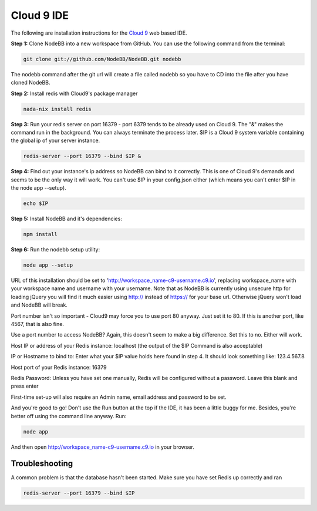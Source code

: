 Cloud 9 IDE
===========

The following are installation instructions for the `Cloud 9 <https://c9.io/>`_ web based IDE.

**Step 1:** Clone NodeBB into a new workspace from GitHub. You can use the following command from the terminal:

.. code:: bash
	
	git clone git://github.com/NodeBB/NodeBB.git nodebb

The nodebb command after the git url will create a file called nodebb so you have to CD into the file after you have cloned NodeBB.

**Step 2:** Install redis with Cloud9's package manager

.. code:: bash
	
	nada-nix install redis

**Step 3:** Run your redis server on port 16379 - port 6379 tends to be already used on Cloud 9. The "&" makes the command run in the background. You can always terminate the process later. $IP is a Cloud 9 system variable containing the global ip of your server instance.

.. code:: bash
	
	redis-server --port 16379 --bind $IP &

**Step 4:** Find out your instance's ip address so NodeBB can bind to it correctly. This is one of Cloud 9's demands and seems to be the only way it will work. You can't use $IP in your config.json either (which means you can't enter $IP in the node app --setup).

.. code:: bash
	
	echo $IP

**Step 5:** Install NodeBB and it's dependencies:

.. code:: bash
	
	npm install

**Step 6:** Run the nodebb setup utility:

.. code:: bash
	
	node app --setup

URL of this installation should be set to 'http://workspace_name-c9-username.c9.io', replacing workspace_name with your workspace name and username with your username. Note that as NodeBB is currently using unsecure http for loading jQuery you will find it much easier using http:// instead of https:// for your base url. Otherwise jQuery won't load and NodeBB will break.

Port number isn't so important - Cloud9 may force you to use port 80 anyway. Just set it to 80. If this is another port, like 4567, that is also fine.

Use a port number to access NodeBB? Again, this doesn't seem to make a big difference. Set this to no. Either will work.

Host IP or address of your Redis instance: localhost (the output of the $IP Command is also acceptable)

IP or Hostname to bind to: Enter what your $IP value holds here found in step 4. It should look something like: 123.4.567.8

Host port of your Redis instance: 16379

Redis Password: Unless you have set one manually, Redis will be configured without a password. Leave this blank and press enter

First-time set-up will also require an Admin name, email address and password to be set.

And you're good to go! Don't use the Run button at the top if the IDE, it has been a little buggy for me. Besides, you're better off using the command line anyway. Run:

.. code:: bash
	
	node app

And then open http://workspace_name-c9-username.c9.io in your browser.

Troubleshooting
---------------

A common problem is that the database hasn't been started. Make sure you have set Redis up correctly and ran 

.. code:: bash
	
	redis-server --port 16379 --bind $IP